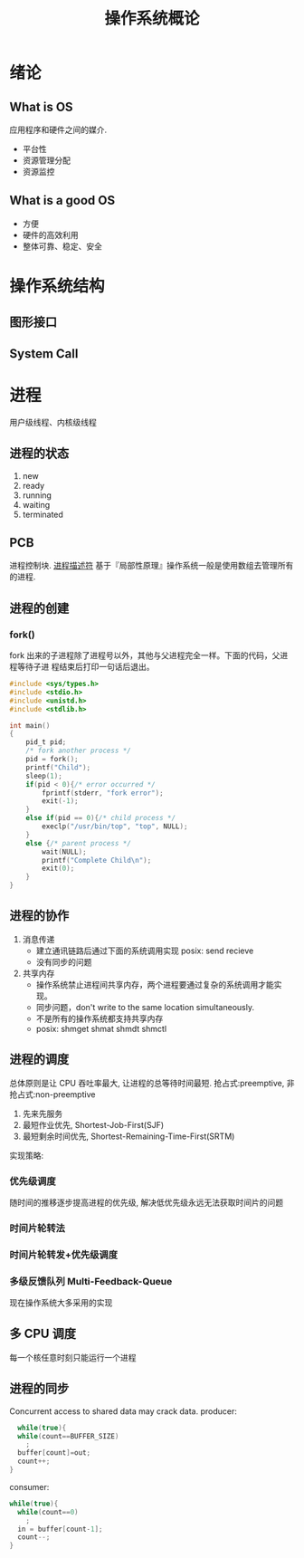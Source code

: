 # -*-mode:org;coding:utf-8-*-
# Created:  zhuji 04/08/2020
# Modified: zhuji 04/08/2020 14:09

#+OPTIONS: toc:nil num:nil
#+BIND: org-html-link-home "https://zhujing0227.github.io/images"
#+TITLE: 操作系统概论

#+begin_export md
---
layout: post
title: 操作系统概论
categories: os
tags: [os]
comments: true
---
#+end_export


* 绪论
** What is OS
应用程序和硬件之间的媒介.
- 平台性
- 资源管理分配
- 资源监控
** What is a good OS
- 方便
- 硬件的高效利用
- 整体可靠、稳定、安全
*  操作系统结构
** 图形接口
** System Call
* 进程
   用户级线程、内核级线程

** 进程的状态
1. new
2. ready
3. running
4. waiting
5. terminated
** PCB
进程控制块. [[https://blog.csdn.net/gatieme/article/details/51383272][进程描述符]]
基于『局部性原理』操作系统一般是使用数组去管理所有的进程.
** 进程的创建
*** fork()
fork 出来的子进程除了进程号以外，其他与父进程完全一样。下面的代码，父进程等待子进
程结束后打印一句话后退出。
#+BEGIN_SRC c
  #include <sys/types.h>
  #include <stdio.h>
  #include <unistd.h>
  #include <stdlib.h>

  int main()
  {
      pid_t pid;
      /* fork another process */
      pid = fork();
      printf("Child");
      sleep(1);
      if(pid < 0){/* error occurred */
          fprintf(stderr, "fork error");
          exit(-1);
      }
      else if(pid == 0){/* child process */
          execlp("/usr/bin/top", "top", NULL);
      }
      else {/* parent process */
          wait(NULL);
          printf("Complete Child\n");
          exit(0);
      }
  }  
#+END_SRC
**  进程的协作
 1. 消息传递
    - 建立通讯链路后通过下面的系统调用实现 posix: send recieve
    - 没有同步的问题
 2. 共享内存
    - 操作系统禁止进程间共享内存，两个进程要通过复杂的系统调用才能实现。
    - 同步问题，don't write to the same location simultaneously.
    - 不是所有的操作系统都支持共享内存
    - posix: shmget shmat shmdt shmctl
**  进程的调度
   总体原则是让 CPU 吞吐率最大, 让进程的总等待时间最短.  抢占式:preemptive, 非抢占式:non-preemptive
   1. 先来先服务
   2. 最短作业优先, Shortest-Job-First(SJF)
   3. 最短剩余时间优先, Shortest-Remaining-Time-First(SRTM) 
 实现策略:
*** 优先级调度
    随时间的推移逐步提高进程的优先级, 解决低优先级永远无法获取时间片的问题
*** 时间片轮转法
*** 时间片轮转发+优先级调度
*** 多级反馈队列 Multi-Feedback-Queue
     现在操作系统大多采用的实现
** 多 CPU 调度
    每一个核任意时刻只能运行一个进程
**  进程的同步
   Concurrent access to shared data may crack data.
   producer:
   #+BEGIN_SRC c 
       while(true){
       while(count==BUFFER_SIZE)
         ;
       buffer[count]=out;
       count++;
     }
  #+END_SRC
   consumer:
#+BEGIN_SRC c
  while(true){
    while(count==0)
      ;
    in = buffer[count-1];
    count--;
  }
#+END_SRC


* 
